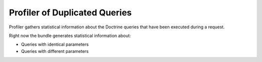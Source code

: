 .. _dev-entities-profiler-duplicate-queries:

Profiler of Duplicated Queries
==============================

Profiler gathers statistical information about the Doctrine queries that have been executed during a request.

Right now the bundle generates statistical information about:

- Queries with identical parameters
- Queries with different parameters

.. image:: /img/backend/entities/profiler_tab.png
   :alt: Profiler tab

.. image:: /img/backend/entities/profiler_panel.png
   :alt: Profiler panel


